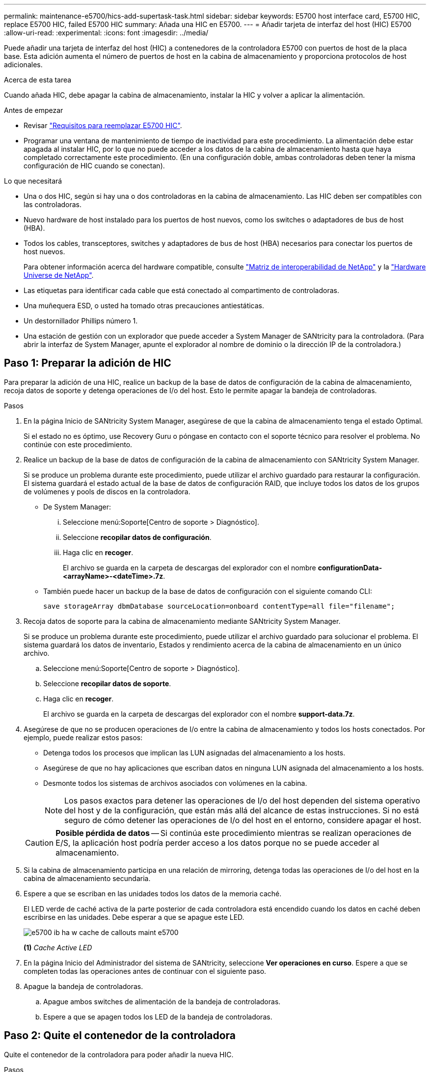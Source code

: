 ---
permalink: maintenance-e5700/hics-add-supertask-task.html 
sidebar: sidebar 
keywords: E5700 host interface card, E5700 HIC, replace E5700 HIC, failed E5700 HIC 
summary: Añada una HIC en E5700. 
---
= Añadir tarjeta de interfaz del host (HIC) E5700
:allow-uri-read: 
:experimental: 
:icons: font
:imagesdir: ../media/


[role="lead"]
Puede añadir una tarjeta de interfaz del host (HIC) a contenedores de la controladora E5700 con puertos de host de la placa base. Esta adición aumenta el número de puertos de host en la cabina de almacenamiento y proporciona protocolos de host adicionales.

.Acerca de esta tarea
Cuando añada HIC, debe apagar la cabina de almacenamiento, instalar la HIC y volver a aplicar la alimentación.

.Antes de empezar
* Revisar link:hics-overview-supertask-concept.html["Requisitos para reemplazar E5700 HIC"].
* Programar una ventana de mantenimiento de tiempo de inactividad para este procedimiento. La alimentación debe estar apagada al instalar HIC, por lo que no puede acceder a los datos de la cabina de almacenamiento hasta que haya completado correctamente este procedimiento. (En una configuración doble, ambas controladoras deben tener la misma configuración de HIC cuando se conectan).


.Lo que necesitará
* Una o dos HIC, según si hay una o dos controladoras en la cabina de almacenamiento. Las HIC deben ser compatibles con las controladoras.
* Nuevo hardware de host instalado para los puertos de host nuevos, como los switches o adaptadores de bus de host (HBA).
* Todos los cables, transceptores, switches y adaptadores de bus de host (HBA) necesarios para conectar los puertos de host nuevos.
+
Para obtener información acerca del hardware compatible, consulte https://mysupport.netapp.com/NOW/products/interoperability["Matriz de interoperabilidad de NetApp"^] y la http://hwu.netapp.com/home.aspx["Hardware Universe de NetApp"^].

* Las etiquetas para identificar cada cable que está conectado al compartimento de controladoras.
* Una muñequera ESD, o usted ha tomado otras precauciones antiestáticas.
* Un destornillador Phillips número 1.
* Una estación de gestión con un explorador que puede acceder a System Manager de SANtricity para la controladora. (Para abrir la interfaz de System Manager, apunte el explorador al nombre de dominio o la dirección IP de la controladora.)




== Paso 1: Preparar la adición de HIC

Para preparar la adición de una HIC, realice un backup de la base de datos de configuración de la cabina de almacenamiento, recoja datos de soporte y detenga operaciones de I/o del host. Esto le permite apagar la bandeja de controladoras.

.Pasos
. En la página Inicio de SANtricity System Manager, asegúrese de que la cabina de almacenamiento tenga el estado Optimal.
+
Si el estado no es óptimo, use Recovery Guru o póngase en contacto con el soporte técnico para resolver el problema. No continúe con este procedimiento.

. Realice un backup de la base de datos de configuración de la cabina de almacenamiento con SANtricity System Manager.
+
Si se produce un problema durante este procedimiento, puede utilizar el archivo guardado para restaurar la configuración. El sistema guardará el estado actual de la base de datos de configuración RAID, que incluye todos los datos de los grupos de volúmenes y pools de discos en la controladora.

+
** De System Manager:
+
... Seleccione menú:Soporte[Centro de soporte > Diagnóstico].
... Seleccione *recopilar datos de configuración*.
... Haga clic en *recoger*.
+
El archivo se guarda en la carpeta de descargas del explorador con el nombre *configurationData-<arrayName>-<dateTime>.7z*.



** También puede hacer un backup de la base de datos de configuración con el siguiente comando CLI:
+
`save storageArray dbmDatabase sourceLocation=onboard contentType=all file="filename";`



. Recoja datos de soporte para la cabina de almacenamiento mediante SANtricity System Manager.
+
Si se produce un problema durante este procedimiento, puede utilizar el archivo guardado para solucionar el problema. El sistema guardará los datos de inventario, Estados y rendimiento acerca de la cabina de almacenamiento en un único archivo.

+
.. Seleccione menú:Soporte[Centro de soporte > Diagnóstico].
.. Seleccione *recopilar datos de soporte*.
.. Haga clic en *recoger*.
+
El archivo se guarda en la carpeta de descargas del explorador con el nombre *support-data.7z*.



. Asegúrese de que no se producen operaciones de I/o entre la cabina de almacenamiento y todos los hosts conectados. Por ejemplo, puede realizar estos pasos:
+
** Detenga todos los procesos que implican las LUN asignadas del almacenamiento a los hosts.
** Asegúrese de que no hay aplicaciones que escriban datos en ninguna LUN asignada del almacenamiento a los hosts.
** Desmonte todos los sistemas de archivos asociados con volúmenes en la cabina.
+

NOTE: Los pasos exactos para detener las operaciones de I/o del host dependen del sistema operativo del host y de la configuración, que están más allá del alcance de estas instrucciones. Si no está seguro de cómo detener las operaciones de I/o del host en el entorno, considere apagar el host.

+

CAUTION: *Posible pérdida de datos* -- Si continúa este procedimiento mientras se realizan operaciones de E/S, la aplicación host podría perder acceso a los datos porque no se puede acceder al almacenamiento.



. Si la cabina de almacenamiento participa en una relación de mirroring, detenga todas las operaciones de I/o del host en la cabina de almacenamiento secundaria.
. Espere a que se escriban en las unidades todos los datos de la memoria caché.
+
El LED verde de caché activa de la parte posterior de cada controladora está encendido cuando los datos en caché deben escribirse en las unidades. Debe esperar a que se apague este LED.

+
image::../media/e5700_ib_hic_w_cache_led_callouts_maint-e5700.gif[e5700 ib ha w cache de callouts maint e5700]

+
*(1)* _Cache Active LED_

. En la página Inicio del Administrador del sistema de SANtricity, seleccione *Ver operaciones en curso*. Espere a que se completen todas las operaciones antes de continuar con el siguiente paso.
. Apague la bandeja de controladoras.
+
.. Apague ambos switches de alimentación de la bandeja de controladoras.
.. Espere a que se apagen todos los LED de la bandeja de controladoras.






== Paso 2: Quite el contenedor de la controladora

Quite el contenedor de la controladora para poder añadir la nueva HIC.

.Pasos
. Etiquete cada cable conectado al compartimento de controladoras.
. Desconecte todos los cables del compartimento de controladoras.
+

CAUTION: Para evitar un rendimiento degradado, no gire, pliegue, pellizque ni pellizque los cables.

. Confirme que el LED Cache Active de la parte posterior de la controladora está apagado.
+
El LED verde de caché activa de la parte posterior de la controladora está encendido cuando los datos en caché deben escribirse en las unidades. Debe esperar a que este LED se apague antes de quitar el compartimento de controladoras.

+
image::../media/e5700_ib_hic_w_cache_led_callouts_maint-e5700.gif[e5700 ib ha w cache de callouts maint e5700]

+
*(1)* _Cache Active LED_

. Apriete el pestillo de la palanca de leva hasta que se suelte y, a continuación, abra la palanca de leva a la derecha para liberar el contenedor del controlador de la bandeja.
+
La siguiente figura muestra un ejemplo de una bandeja de controladoras E5724:

+
image::../media/28_dwg_e2824_remove_controller_canister_maint-e5700.gif[28 dwg e2824 retire la mant. del contenedor de la controladora e5700]

+
*(1)* _Controller canister_

+
*(2)* _Cam handle_

+
En la siguiente figura, se muestra un ejemplo de bandeja de controladoras E5760:

+
image::../media/28_dwg_e2860_add_controller_canister_maint-e5700.gif[28 dwg e2860 añada la mant del contenedor de controladora e5700]

+
*(1)* _Controller canister_

+
*(2)* _Cam handle_

. Con dos manos y el asa de leva, deslice el recipiente del controlador para sacarlo del estante.
+

CAUTION: Utilice siempre dos manos para admitir el peso de un compartimento de controladoras.

+
Si va a retirar el compartimento de controladoras de una bandeja de controladoras E5724, una solapa se balancea hasta bloquearlo para ayudar a mantener el flujo de aire y la refrigeración.

. Gire el contenedor del controlador de manera que la cubierta extraíble quede orientada hacia arriba.
. Coloque el contenedor del controlador sobre una superficie plana y libre de estática.




== Paso 3: Instale una HIC

Instale la tarjeta de interfaz del host (HIC) para aumentar la cantidad de puertos de host en la cabina de almacenamiento.


CAUTION: *Posible pérdida de acceso a los datos*: No instale nunca una HIC en un contenedor de controladora E5700 si esa HIC estaba diseñada para otra controladora E-Series. Además, si tiene una configuración doble, ambas controladoras y ambas HIC deben ser idénticas. La presencia de HIC incompatible o con discrepancias hará que las controladoras se bloqueen cuando aplique alimentación.

.Pasos
. Desembale la nueva HIC y la nueva placa frontal de HIC.
. Pulse el botón de la cubierta del compartimento del controlador y deslice la cubierta hacia fuera.
. Confirme que el LED verde dentro del controlador (por los DIMM) está apagado.
+
Si este LED verde está encendido, el controlador sigue utilizando la batería. Debe esperar a que este LED se apague antes de quitar los componentes.

+
image::../media/28_dwg_e2800_internal_cache_active_led_maint-e5700.gif[28 dwg e2800 caché interna activa led maint e5700]

+
*(1)* _Internal Cache Active_

+
*(2)* _Battery_

. Con un destornillador Phillips del número 1, quite los cuatro tornillos que fijan la placa frontal vacía al compartimento de la controladora y quite la placa frontal.
. Alinee los tres tornillos de ajuste manual de la HIC con los orificios correspondientes de la controladora y alinee el conector de la parte inferior de la HIC con el conector de la interfaz HIC de la tarjeta controladora.
+
Tenga cuidado de no arañar ni golpear los componentes en la parte inferior de la HIC o en la parte superior de la tarjeta de la controladora.

. Baje con cuidado la HIC en su lugar y coloque el conector de la HIC presionando suavemente en la HIC.
+

CAUTION: *Posible daño en el equipo* -- tenga mucho cuidado de no pellizcar el conector de la cinta de oro para los LED del controlador entre la HIC y los tornillos de mariposa.

+
image::../media/28_dwg_e2800_hic_thumbscrews_maint-e5700.gif[28 dwg e2800 tornillos digitales hic. mint e5700]

+
*(1)* _Tarjeta de interfaz del host (HIC)_

+
*(2)* _thumbtornillos_

. Apriete a mano los tornillos de mariposa HIC.
+
No utilice un destornillador, o puede apretar los tornillos en exceso.

. Con un destornillador Phillips del número 1, conecte la nueva placa frontal de la HIC al compartimento de la controladora con los cuatro tornillos que quitó anteriormente.
+
image::../media/28_dwg_e2800_hic_faceplace_screws_maint-e5700.gif[28 dwg e2800 hic tornillos face2800 maint e5700]





== Paso 4: Vuelva a instalar el compartimento de la controladora

Vuelva a instalar el compartimento de controladoras en la bandeja de controladoras después de instalar la nueva HIC.

.Pasos
. Gire el contenedor del controlador de manera que la cubierta extraíble quede orientada hacia abajo.
. Con el asa de leva en la posición abierta, deslice completamente el contenedor del controlador en la bandeja del controlador.
+
La siguiente figura muestra un ejemplo de una bandeja de controladoras E5724:

+
image::../media/28_dwg_e2824_remove_controller_canister_maint-e5700.gif[28 dwg e2824 retire la mant. del contenedor de la controladora e5700]

+
*(1)* _Controller canister_

+
*(2)* _Cam handle_

+
En la siguiente figura, se muestra un ejemplo de bandeja de controladoras E5760:

+
image::../media/28_dwg_e2860_add_controller_canister_maint-e5700.gif[28 dwg e2860 añada la mant del contenedor de controladora e5700]

+
*(1)* _Controller canister_

+
*(2)* _Cam handle_

. Mueva la palanca de leva hacia la izquierda para bloquear el contenedor del controlador en su lugar.
. Vuelva a conectar todos los cables que quitó.
+

CAUTION: No conecte los cables de datos a los puertos HIC nuevos en este momento.

. (Opcional) Si va a añadir HIC a una configuración doble, repita todos los pasos para quitar el segundo compartimento de controladora, instale la segunda HIC y vuelva a instalar el segundo compartimento de controladora.




== Paso 5: Adición de HIC completa

Compruebe los LED de la controladora y la visualización de siete segmentos y confirme que el estado de la controladora es óptimo.

.Pasos
. Encienda los dos switches de alimentación que se encuentran en la parte posterior de la bandeja de controladoras.
+
** No apague los interruptores de alimentación durante el proceso de encendido, que normalmente tarda 90 segundos o menos en completarse.
** Los ventiladores de cada bandeja son muy altos cuando se inician por primera vez. El ruido fuerte durante el arranque es normal.


. Cuando se arranca la controladora, compruebe los LED de la controladora y la pantalla de siete segmentos.
+
** La pantalla de siete segmentos muestra la secuencia de repetición *OS*, *SD*, *_blank_* para indicar que el controlador está realizando el procesamiento de comienzo del día (SOD). Una vez que se inició correctamente una controladora, su pantalla de siete segmentos debe mostrar el ID de soporte.
** El LED de atención ámbar del controlador se enciende y se apaga, a menos que se produzca un error.
** Los LED verde del enlace de host permanecen apagados hasta que se conectan los cables del host.
+

NOTE: La figura muestra un contenedor de controladora de ejemplo. La controladora puede tener un número diferente y otro tipo de puertos de host.

+
image::../media/e5700_hic_3_callouts_maint-e5700.gif[e5700 hic 3 callouts maint e5700]

+
*(1)* _Host Link LEDs_

+
*(2)* _LED de atención (ámbar)_

+
*(3)* _pantalla de siete segmentos_



. En SANtricity System Manager, confirme que el estado de la controladora es óptimo.
+
Si el estado no es óptimo o si alguno de los LED de atención está encendido, confirme que todos los cables están conectados correctamente y compruebe que la HIC y el compartimento de controladoras estén instalados correctamente. Si es necesario, quite y vuelva a instalar el compartimento de controladoras y la HIC.

+

NOTE: Si no puede resolver el problema, póngase en contacto con el soporte técnico.

. Si los puertos HIC nuevos requieren transceptores SFP+, instale estos SFP.
. Si se instaló una HIC con puertos SFP+ (ópticos), confirme que los nuevos puertos tienen el protocolo de host que espera.
+
.. En el Administrador del sistema de SANtricity, seleccione *hardware*.
.. Si el gráfico muestra las unidades, haga clic en *Mostrar parte posterior de la bandeja*.
.. Seleccione el gráfico de la controladora a o de la controladora B.
.. Seleccione *Ver ajustes* en el menú contextual.
.. Seleccione la ficha *interfaces de host*.
.. Haga clic en *Mostrar más valores*.
.. Revise los detalles mostrados para los puertos HIC (los puertos etiquetados *e0__x__* o *0__x__* en la ubicación de HIC *ranura 1*) para determinar si está listo para conectar los puertos host a los hosts de datos:
+
*** _Si los nuevos puertos HIC tienen el protocolo que espera_:
+
Está listo para conectar los nuevos puertos HIC a los hosts de datos; vaya al siguiente paso.

*** _Si los nuevos puertos HIC *no* tienen el protocolo que espera_:
+
Debe aplicar un paquete de funciones de software para poder conectar los nuevos puertos HIC a los hosts de datos. Consulte link:hpp-change-host-protocol-task.html["Cambie el protocolo del host E5700"]. A continuación, conecte los puertos de host a los hosts de datos y reanude operaciones.





. Conecte los cables entre los puertos de host de la controladora y los hosts de datos.
+
Si necesita instrucciones para configurar y utilizar un protocolo de host nuevo, consulte link:../config-linux/index.html["Configuración exprés de Linux"], link:../config-windows/index.html["Configuración exprés de Windows"], o. link:../config-vmware/index.html["Configuración exprés de VMware"].



.El futuro
Se completa el proceso para añadir una tarjeta de interfaz del host a la cabina de almacenamiento. Es posible reanudar las operaciones normales.
